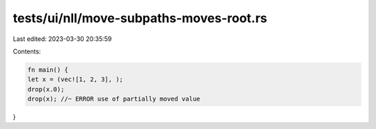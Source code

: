 tests/ui/nll/move-subpaths-moves-root.rs
========================================

Last edited: 2023-03-30 20:35:59

Contents:

.. code-block:: rs

    fn main() {
    let x = (vec![1, 2, 3], );
    drop(x.0);
    drop(x); //~ ERROR use of partially moved value
}


